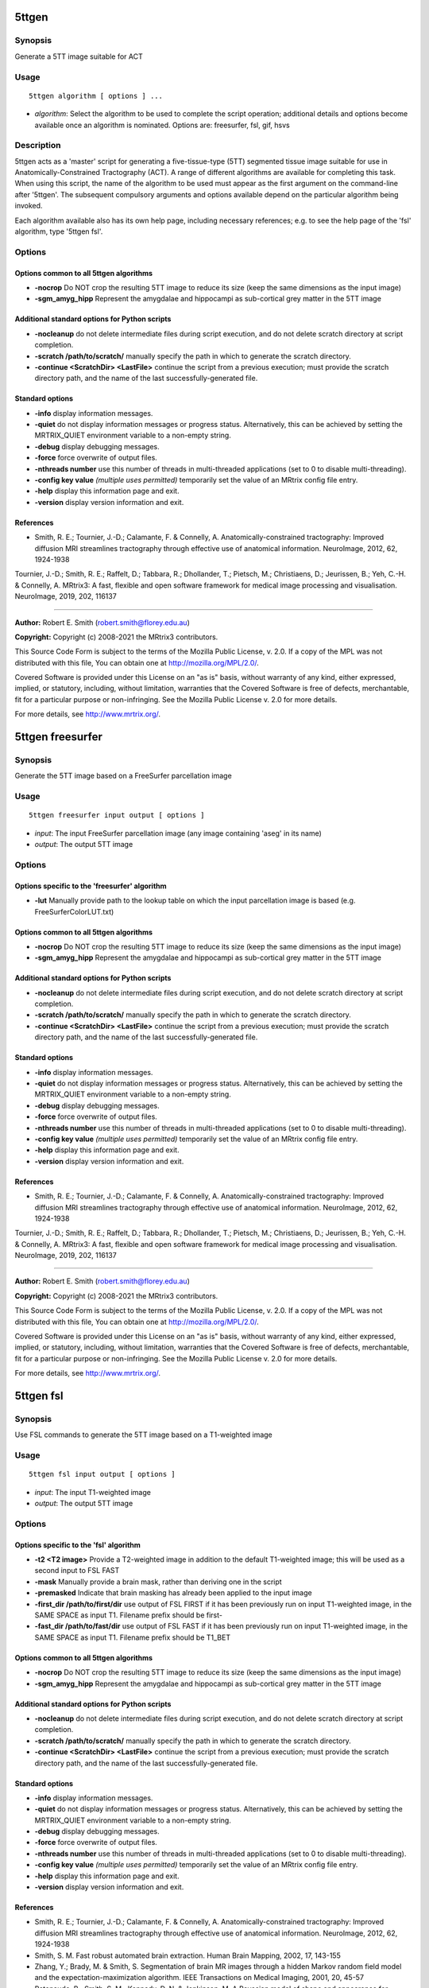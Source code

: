 .. _5ttgen:

5ttgen
======

Synopsis
--------

Generate a 5TT image suitable for ACT

Usage
-----

::

    5ttgen algorithm [ options ] ...

-  *algorithm*: Select the algorithm to be used to complete the script operation; additional details and options become available once an algorithm is nominated. Options are: freesurfer, fsl, gif, hsvs

Description
-----------

5ttgen acts as a 'master' script for generating a five-tissue-type (5TT) segmented tissue image suitable for use in Anatomically-Constrained Tractography (ACT). A range of different algorithms are available for completing this task. When using this script, the name of the algorithm to be used must appear as the first argument on the command-line after '5ttgen'. The subsequent compulsory arguments and options available depend on the particular algorithm being invoked.

Each algorithm available also has its own help page, including necessary references; e.g. to see the help page of the 'fsl' algorithm, type '5ttgen fsl'.

Options
-------

Options common to all 5ttgen algorithms
^^^^^^^^^^^^^^^^^^^^^^^^^^^^^^^^^^^^^^^

- **-nocrop** Do NOT crop the resulting 5TT image to reduce its size (keep the same dimensions as the input image)

- **-sgm_amyg_hipp** Represent the amygdalae and hippocampi as sub-cortical grey matter in the 5TT image

Additional standard options for Python scripts
^^^^^^^^^^^^^^^^^^^^^^^^^^^^^^^^^^^^^^^^^^^^^^

- **-nocleanup** do not delete intermediate files during script execution, and do not delete scratch directory at script completion.

- **-scratch /path/to/scratch/** manually specify the path in which to generate the scratch directory.

- **-continue <ScratchDir> <LastFile>** continue the script from a previous execution; must provide the scratch directory path, and the name of the last successfully-generated file.

Standard options
^^^^^^^^^^^^^^^^

- **-info** display information messages.

- **-quiet** do not display information messages or progress status. Alternatively, this can be achieved by setting the MRTRIX_QUIET environment variable to a non-empty string.

- **-debug** display debugging messages.

- **-force** force overwrite of output files.

- **-nthreads number** use this number of threads in multi-threaded applications (set to 0 to disable multi-threading).

- **-config key value**  *(multiple uses permitted)* temporarily set the value of an MRtrix config file entry.

- **-help** display this information page and exit.

- **-version** display version information and exit.

References
^^^^^^^^^^

* Smith, R. E.; Tournier, J.-D.; Calamante, F. & Connelly, A. Anatomically-constrained tractography: Improved diffusion MRI streamlines tractography through effective use of anatomical information. NeuroImage, 2012, 62, 1924-1938

Tournier, J.-D.; Smith, R. E.; Raffelt, D.; Tabbara, R.; Dhollander, T.; Pietsch, M.; Christiaens, D.; Jeurissen, B.; Yeh, C.-H. & Connelly, A. MRtrix3: A fast, flexible and open software framework for medical image processing and visualisation. NeuroImage, 2019, 202, 116137

--------------



**Author:** Robert E. Smith (robert.smith@florey.edu.au)

**Copyright:** Copyright (c) 2008-2021 the MRtrix3 contributors.

This Source Code Form is subject to the terms of the Mozilla Public
License, v. 2.0. If a copy of the MPL was not distributed with this
file, You can obtain one at http://mozilla.org/MPL/2.0/.

Covered Software is provided under this License on an "as is"
basis, without warranty of any kind, either expressed, implied, or
statutory, including, without limitation, warranties that the
Covered Software is free of defects, merchantable, fit for a
particular purpose or non-infringing.
See the Mozilla Public License v. 2.0 for more details.

For more details, see http://www.mrtrix.org/.

.. _5ttgen_freesurfer:

5ttgen freesurfer
=================

Synopsis
--------

Generate the 5TT image based on a FreeSurfer parcellation image

Usage
-----

::

    5ttgen freesurfer input output [ options ]

-  *input*: The input FreeSurfer parcellation image (any image containing 'aseg' in its name)
-  *output*: The output 5TT image

Options
-------

Options specific to the 'freesurfer' algorithm
^^^^^^^^^^^^^^^^^^^^^^^^^^^^^^^^^^^^^^^^^^^^^^

- **-lut** Manually provide path to the lookup table on which the input parcellation image is based (e.g. FreeSurferColorLUT.txt)

Options common to all 5ttgen algorithms
^^^^^^^^^^^^^^^^^^^^^^^^^^^^^^^^^^^^^^^

- **-nocrop** Do NOT crop the resulting 5TT image to reduce its size (keep the same dimensions as the input image)

- **-sgm_amyg_hipp** Represent the amygdalae and hippocampi as sub-cortical grey matter in the 5TT image

Additional standard options for Python scripts
^^^^^^^^^^^^^^^^^^^^^^^^^^^^^^^^^^^^^^^^^^^^^^

- **-nocleanup** do not delete intermediate files during script execution, and do not delete scratch directory at script completion.

- **-scratch /path/to/scratch/** manually specify the path in which to generate the scratch directory.

- **-continue <ScratchDir> <LastFile>** continue the script from a previous execution; must provide the scratch directory path, and the name of the last successfully-generated file.

Standard options
^^^^^^^^^^^^^^^^

- **-info** display information messages.

- **-quiet** do not display information messages or progress status. Alternatively, this can be achieved by setting the MRTRIX_QUIET environment variable to a non-empty string.

- **-debug** display debugging messages.

- **-force** force overwrite of output files.

- **-nthreads number** use this number of threads in multi-threaded applications (set to 0 to disable multi-threading).

- **-config key value**  *(multiple uses permitted)* temporarily set the value of an MRtrix config file entry.

- **-help** display this information page and exit.

- **-version** display version information and exit.

References
^^^^^^^^^^

* Smith, R. E.; Tournier, J.-D.; Calamante, F. & Connelly, A. Anatomically-constrained tractography: Improved diffusion MRI streamlines tractography through effective use of anatomical information. NeuroImage, 2012, 62, 1924-1938

Tournier, J.-D.; Smith, R. E.; Raffelt, D.; Tabbara, R.; Dhollander, T.; Pietsch, M.; Christiaens, D.; Jeurissen, B.; Yeh, C.-H. & Connelly, A. MRtrix3: A fast, flexible and open software framework for medical image processing and visualisation. NeuroImage, 2019, 202, 116137

--------------



**Author:** Robert E. Smith (robert.smith@florey.edu.au)

**Copyright:** Copyright (c) 2008-2021 the MRtrix3 contributors.

This Source Code Form is subject to the terms of the Mozilla Public
License, v. 2.0. If a copy of the MPL was not distributed with this
file, You can obtain one at http://mozilla.org/MPL/2.0/.

Covered Software is provided under this License on an "as is"
basis, without warranty of any kind, either expressed, implied, or
statutory, including, without limitation, warranties that the
Covered Software is free of defects, merchantable, fit for a
particular purpose or non-infringing.
See the Mozilla Public License v. 2.0 for more details.

For more details, see http://www.mrtrix.org/.

.. _5ttgen_fsl:

5ttgen fsl
==========

Synopsis
--------

Use FSL commands to generate the 5TT image based on a T1-weighted image

Usage
-----

::

    5ttgen fsl input output [ options ]

-  *input*: The input T1-weighted image
-  *output*: The output 5TT image

Options
-------

Options specific to the 'fsl' algorithm
^^^^^^^^^^^^^^^^^^^^^^^^^^^^^^^^^^^^^^^

- **-t2 <T2 image>** Provide a T2-weighted image in addition to the default T1-weighted image; this will be used as a second input to FSL FAST

- **-mask** Manually provide a brain mask, rather than deriving one in the script

- **-premasked** Indicate that brain masking has already been applied to the input image

- **-first_dir /path/to/first/dir** use output of FSL FIRST if it has been previously run on input T1-weighted image, in the SAME SPACE as input T1. Filename prefix should be first-

- **-fast_dir /path/to/fast/dir** use output of FSL FAST if it has been previously run on input T1-weighted image, in the SAME SPACE as input T1. Filename prefix should be T1_BET

Options common to all 5ttgen algorithms
^^^^^^^^^^^^^^^^^^^^^^^^^^^^^^^^^^^^^^^

- **-nocrop** Do NOT crop the resulting 5TT image to reduce its size (keep the same dimensions as the input image)

- **-sgm_amyg_hipp** Represent the amygdalae and hippocampi as sub-cortical grey matter in the 5TT image

Additional standard options for Python scripts
^^^^^^^^^^^^^^^^^^^^^^^^^^^^^^^^^^^^^^^^^^^^^^

- **-nocleanup** do not delete intermediate files during script execution, and do not delete scratch directory at script completion.

- **-scratch /path/to/scratch/** manually specify the path in which to generate the scratch directory.

- **-continue <ScratchDir> <LastFile>** continue the script from a previous execution; must provide the scratch directory path, and the name of the last successfully-generated file.

Standard options
^^^^^^^^^^^^^^^^

- **-info** display information messages.

- **-quiet** do not display information messages or progress status. Alternatively, this can be achieved by setting the MRTRIX_QUIET environment variable to a non-empty string.

- **-debug** display debugging messages.

- **-force** force overwrite of output files.

- **-nthreads number** use this number of threads in multi-threaded applications (set to 0 to disable multi-threading).

- **-config key value**  *(multiple uses permitted)* temporarily set the value of an MRtrix config file entry.

- **-help** display this information page and exit.

- **-version** display version information and exit.

References
^^^^^^^^^^

* Smith, R. E.; Tournier, J.-D.; Calamante, F. & Connelly, A. Anatomically-constrained tractography: Improved diffusion MRI streamlines tractography through effective use of anatomical information. NeuroImage, 2012, 62, 1924-1938

* Smith, S. M. Fast robust automated brain extraction. Human Brain Mapping, 2002, 17, 143-155

* Zhang, Y.; Brady, M. & Smith, S. Segmentation of brain MR images through a hidden Markov random field model and the expectation-maximization algorithm. IEEE Transactions on Medical Imaging, 2001, 20, 45-57

* Patenaude, B.; Smith, S. M.; Kennedy, D. N. & Jenkinson, M. A Bayesian model of shape and appearance for subcortical brain segmentation. NeuroImage, 2011, 56, 907-922

* Smith, S. M.; Jenkinson, M.; Woolrich, M. W.; Beckmann, C. F.; Behrens, T. E.; Johansen-Berg, H.; Bannister, P. R.; De Luca, M.; Drobnjak, I.; Flitney, D. E.; Niazy, R. K.; Saunders, J.; Vickers, J.; Zhang, Y.; De Stefano, N.; Brady, J. M. & Matthews, P. M. Advances in functional and structural MR image analysis and implementation as FSL. NeuroImage, 2004, 23, S208-S219

Tournier, J.-D.; Smith, R. E.; Raffelt, D.; Tabbara, R.; Dhollander, T.; Pietsch, M.; Christiaens, D.; Jeurissen, B.; Yeh, C.-H. & Connelly, A. MRtrix3: A fast, flexible and open software framework for medical image processing and visualisation. NeuroImage, 2019, 202, 116137

--------------



**Author:** Robert E. Smith (robert.smith@florey.edu.au)

**Copyright:** Copyright (c) 2008-2021 the MRtrix3 contributors.

This Source Code Form is subject to the terms of the Mozilla Public
License, v. 2.0. If a copy of the MPL was not distributed with this
file, You can obtain one at http://mozilla.org/MPL/2.0/.

Covered Software is provided under this License on an "as is"
basis, without warranty of any kind, either expressed, implied, or
statutory, including, without limitation, warranties that the
Covered Software is free of defects, merchantable, fit for a
particular purpose or non-infringing.
See the Mozilla Public License v. 2.0 for more details.

For more details, see http://www.mrtrix.org/.

.. _5ttgen_gif:

5ttgen gif
==========

Synopsis
--------

Generate the 5TT image based on a Geodesic Information Flow (GIF) segmentation image

Usage
-----

::

    5ttgen gif input output [ options ]

-  *input*: The input Geodesic Information Flow (GIF) segmentation image
-  *output*: The output 5TT image

Options
-------

Options common to all 5ttgen algorithms
^^^^^^^^^^^^^^^^^^^^^^^^^^^^^^^^^^^^^^^

- **-nocrop** Do NOT crop the resulting 5TT image to reduce its size (keep the same dimensions as the input image)

- **-sgm_amyg_hipp** Represent the amygdalae and hippocampi as sub-cortical grey matter in the 5TT image

Additional standard options for Python scripts
^^^^^^^^^^^^^^^^^^^^^^^^^^^^^^^^^^^^^^^^^^^^^^

- **-nocleanup** do not delete intermediate files during script execution, and do not delete scratch directory at script completion.

- **-scratch /path/to/scratch/** manually specify the path in which to generate the scratch directory.

- **-continue <ScratchDir> <LastFile>** continue the script from a previous execution; must provide the scratch directory path, and the name of the last successfully-generated file.

Standard options
^^^^^^^^^^^^^^^^

- **-info** display information messages.

- **-quiet** do not display information messages or progress status. Alternatively, this can be achieved by setting the MRTRIX_QUIET environment variable to a non-empty string.

- **-debug** display debugging messages.

- **-force** force overwrite of output files.

- **-nthreads number** use this number of threads in multi-threaded applications (set to 0 to disable multi-threading).

- **-config key value**  *(multiple uses permitted)* temporarily set the value of an MRtrix config file entry.

- **-help** display this information page and exit.

- **-version** display version information and exit.

References
^^^^^^^^^^

* Smith, R. E.; Tournier, J.-D.; Calamante, F. & Connelly, A. Anatomically-constrained tractography: Improved diffusion MRI streamlines tractography through effective use of anatomical information. NeuroImage, 2012, 62, 1924-1938

Tournier, J.-D.; Smith, R. E.; Raffelt, D.; Tabbara, R.; Dhollander, T.; Pietsch, M.; Christiaens, D.; Jeurissen, B.; Yeh, C.-H. & Connelly, A. MRtrix3: A fast, flexible and open software framework for medical image processing and visualisation. NeuroImage, 2019, 202, 116137

--------------



**Author:** Matteo Mancini (m.mancini@ucl.ac.uk)

**Copyright:** Copyright (c) 2008-2021 the MRtrix3 contributors.

This Source Code Form is subject to the terms of the Mozilla Public
License, v. 2.0. If a copy of the MPL was not distributed with this
file, You can obtain one at http://mozilla.org/MPL/2.0/.

Covered Software is provided under this License on an "as is"
basis, without warranty of any kind, either expressed, implied, or
statutory, including, without limitation, warranties that the
Covered Software is free of defects, merchantable, fit for a
particular purpose or non-infringing.
See the Mozilla Public License v. 2.0 for more details.

For more details, see http://www.mrtrix.org/.

.. _5ttgen_hsvs:

5ttgen hsvs
===========

Synopsis
--------

Generate a 5TT image based on Hybrid Surface and Volume Segmentation (HSVS), using FreeSurfer and FSL tools

Usage
-----

::

    5ttgen hsvs input output [ options ]

-  *input*: The input FreeSurfer subject directory
-  *output*: The output 5TT image

Options
-------

- **-template** Provide an image that will form the template for the generated 5TT image

- **-hippocampi** Select method to be used for hippocampi (& amygdalae) segmentation; options are: subfields,first,aseg

- **-thalami** Select method to be used for thalamic segmentation; options are: nuclei,first,aseg

- **-white_stem** Classify the brainstem as white matter. Streamlines terminating within this region will likely be rejected

- **-first_dir /path/to/first/dir** use output of FSL FIRST if it has been previously run on input T1-weighted image, in the SAME SPACE as FreeSurfer T1

Options common to all 5ttgen algorithms
^^^^^^^^^^^^^^^^^^^^^^^^^^^^^^^^^^^^^^^

- **-nocrop** Do NOT crop the resulting 5TT image to reduce its size (keep the same dimensions as the input image)

- **-sgm_amyg_hipp** Represent the amygdalae and hippocampi as sub-cortical grey matter in the 5TT image

Additional standard options for Python scripts
^^^^^^^^^^^^^^^^^^^^^^^^^^^^^^^^^^^^^^^^^^^^^^

- **-nocleanup** do not delete intermediate files during script execution, and do not delete scratch directory at script completion.

- **-scratch /path/to/scratch/** manually specify the path in which to generate the scratch directory.

- **-continue <ScratchDir> <LastFile>** continue the script from a previous execution; must provide the scratch directory path, and the name of the last successfully-generated file.

Standard options
^^^^^^^^^^^^^^^^

- **-info** display information messages.

- **-quiet** do not display information messages or progress status. Alternatively, this can be achieved by setting the MRTRIX_QUIET environment variable to a non-empty string.

- **-debug** display debugging messages.

- **-force** force overwrite of output files.

- **-nthreads number** use this number of threads in multi-threaded applications (set to 0 to disable multi-threading).

- **-config key value**  *(multiple uses permitted)* temporarily set the value of an MRtrix config file entry.

- **-help** display this information page and exit.

- **-version** display version information and exit.

References
^^^^^^^^^^

* Smith, R. E.; Tournier, J.-D.; Calamante, F. & Connelly, A. Anatomically-constrained tractography: Improved diffusion MRI streamlines tractography through effective use of anatomical information. NeuroImage, 2012, 62, 1924-1938

* Smith, R.; Skoch, A.; Bajada, C.; Caspers, S.; Connelly, A. Hybrid Surface-Volume Segmentation for improved Anatomically-Constrained Tractography. In Proc OHBM 2020

* Fischl, B. Freesurfer. NeuroImage, 2012, 62(2), 774-781

* If FreeSurfer hippocampal subfields module is utilised: Iglesias, J.E.; Augustinack, J.C.; Nguyen, K.; Player, C.M.; Player, A.; Wright, M.; Roy, N.; Frosch, M.P.; Mc Kee, A.C.; Wald, L.L.; Fischl, B.; and Van Leemput, K. A computational atlas of the hippocampal formation using ex vivo, ultra-high resolution MRI: Application to adaptive segmentation of in vivo MRI. NeuroImage, 2015, 115, 117-137

* If FreeSurfer hippocampal subfields module is utilised and includes amygdalae segmentation: Saygin, Z.M. & Kliemann, D.; Iglesias, J.E.; van der Kouwe, A.J.W.; Boyd, E.; Reuter, M.; Stevens, A.; Van Leemput, K.; Mc Kee, A.; Frosch, M.P.; Fischl, B.; Augustinack, J.C. High-resolution magnetic resonance imaging reveals nuclei of the human amygdala: manual segmentation to automatic atlas. NeuroImage, 2017, 155, 370-382

* If -thalami nuclei is used: Iglesias, J.E.; Insausti, R.; Lerma-Usabiaga, G.; Bocchetta, M.; Van Leemput, K.; Greve, D.N.; van der Kouwe, A.; ADNI; Fischl, B.; Caballero-Gaudes, C.; Paz-Alonso, P.M. A probabilistic atlas of the human thalamic nuclei combining ex vivo MRI and histology. NeuroImage, 2018, 183, 314-326

* If ACPCDetect is installed: Ardekani, B.; Bachman, A.H. Model-based automatic detection of the anterior and posterior commissures on MRI scans. NeuroImage, 2009, 46(3), 677-682

Tournier, J.-D.; Smith, R. E.; Raffelt, D.; Tabbara, R.; Dhollander, T.; Pietsch, M.; Christiaens, D.; Jeurissen, B.; Yeh, C.-H. & Connelly, A. MRtrix3: A fast, flexible and open software framework for medical image processing and visualisation. NeuroImage, 2019, 202, 116137

--------------



**Author:** Robert E. Smith (robert.smith@florey.edu.au)

**Copyright:** Copyright (c) 2008-2021 the MRtrix3 contributors.

This Source Code Form is subject to the terms of the Mozilla Public
License, v. 2.0. If a copy of the MPL was not distributed with this
file, You can obtain one at http://mozilla.org/MPL/2.0/.

Covered Software is provided under this License on an "as is"
basis, without warranty of any kind, either expressed, implied, or
statutory, including, without limitation, warranties that the
Covered Software is free of defects, merchantable, fit for a
particular purpose or non-infringing.
See the Mozilla Public License v. 2.0 for more details.

For more details, see http://www.mrtrix.org/.

